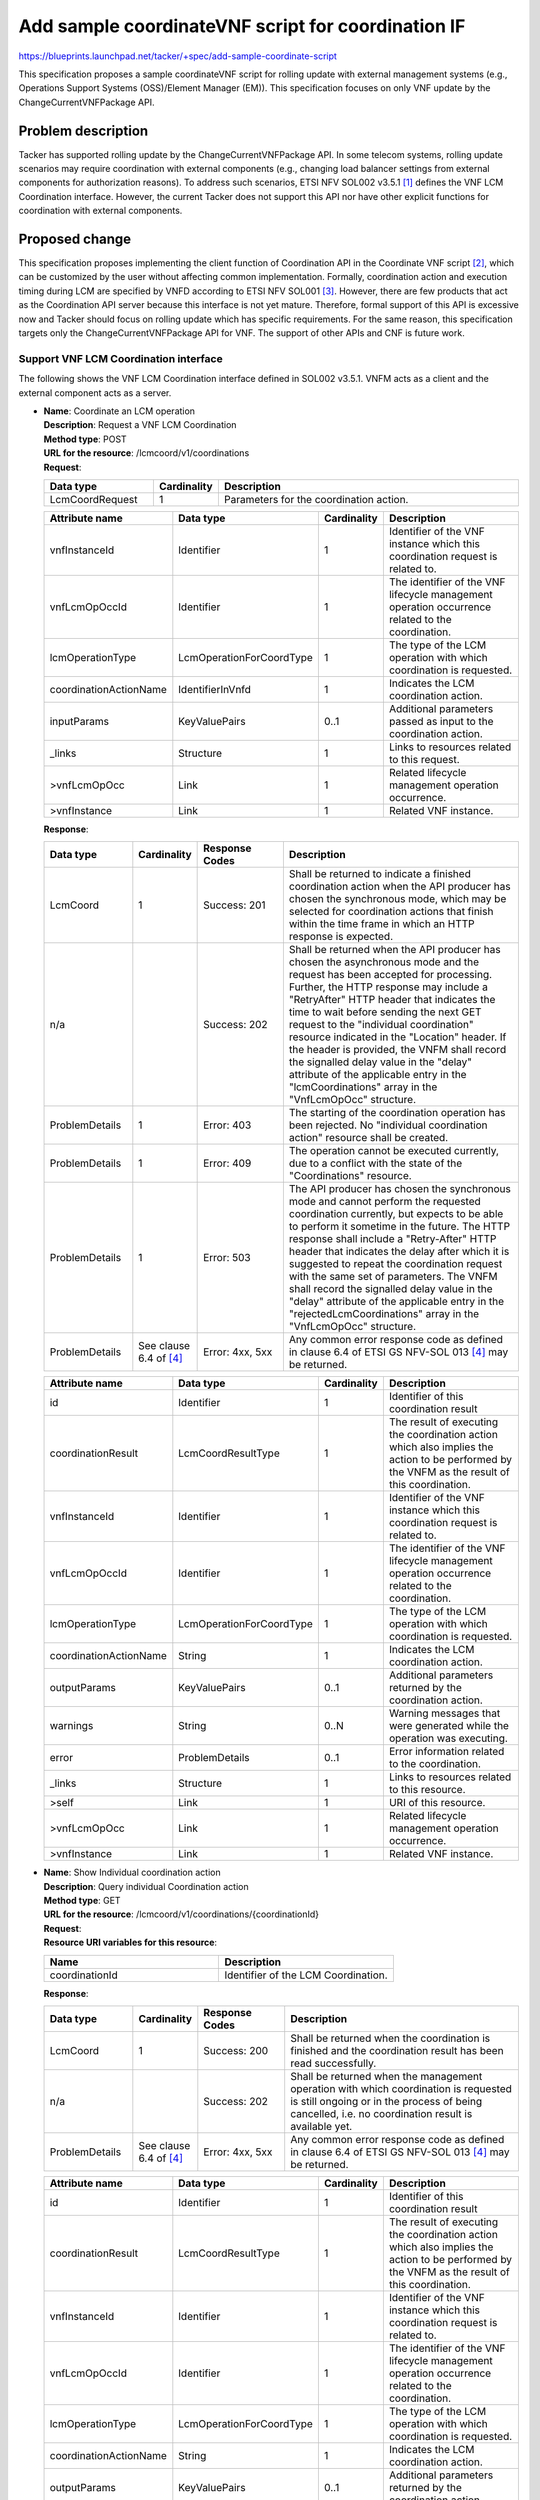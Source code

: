 ..
 This work is licensed under a Creative Commons Attribution 3.0 Unported
 License.
 http://creativecommons.org/licenses/by/3.0/legalcode


===================================================
Add sample coordinateVNF script for coordination IF
===================================================

.. Blueprints:

https://blueprints.launchpad.net/tacker/+spec/add-sample-coordinate-script

This specification proposes a sample coordinateVNF script
for rolling update with external management systems
(e.g., Operations Support Systems (OSS)/Element Manager (EM)).
This specification focuses on only VNF update by the ChangeCurrentVNFPackage API.

Problem description
===================

Tacker has supported rolling update by the ChangeCurrentVNFPackage API.
In some telecom systems, rolling update scenarios may require
coordination with external components
(e.g., changing load balancer settings from external components for authorization reasons).
To address such scenarios, ETSI NFV SOL002 v3.5.1 [#NFV-SOL002_351]_ defines
the VNF LCM Coordination interface.
However, the current Tacker does not support this API nor have other explicit functions
for coordination with external components.

Proposed change
===============

This specification proposes implementing the client function of Coordination API
in the Coordinate VNF script [#Coordinate-script]_,
which can be customized by the user without affecting common implementation.
Formally, coordination action and execution timing during LCM
are specified by VNFD according to ETSI NFV SOL001 [#NFV-SOL001_351]_.
However, there are few products that act as the Coordination API server
because this interface is not yet mature.
Therefore, formal support of this API is excessive now and
Tacker should focus on rolling update which has specific requirements.
For the same reason,
this specification targets only the ChangeCurrentVNFPackage API for VNF.
The support of other APIs and CNF is future work.

Support VNF LCM Coordination interface
--------------------------------------

The following shows the VNF LCM Coordination interface defined in SOL002 v3.5.1.
VNFM acts as a client and the external component acts as a server.

* | **Name**: Coordinate an LCM operation
  | **Description**: Request a VNF LCM Coordination
  | **Method type**: POST
  | **URL for the resource**: /lcmcoord/v1/coordinations
  | **Request**:

  .. list-table::
    :header-rows: 1
    :widths: 18 10 50

    * - Data type
      - Cardinality
      - Description
    * - LcmCoordRequest
      - 1
      - Parameters for the coordination action.

  .. list-table::
    :header-rows: 1
    :widths: 18 18 10 50

    * - Attribute name
      - Data type
      - Cardinality
      - Description
    * - vnfInstanceId
      - Identifier
      - 1
      - Identifier of the VNF instance which this
        coordination request is related to.
    * - vnfLcmOpOccId
      - Identifier
      - 1
      - The identifier of the VNF lifecycle management operation occurrence
        related to the coordination.
    * - lcmOperationType
      - LcmOperationForCoordType
      - 1
      - The type of the LCM operation with which coordination is requested.
    * - coordinationActionName
      - IdentifierInVnfd
      - 1
      - Indicates the LCM coordination action.
    * - inputParams
      - KeyValuePairs
      - 0..1
      - Additional parameters passed as input to
        the coordination action.
    * - _links
      - Structure
      - 1
      - Links to resources related to this request.
    * - >vnfLcmOpOcc
      - Link
      - 1
      - Related lifecycle management operation occurrence.
    * - >vnfInstance
      - Link
      - 1
      - Related VNF instance.

  | **Response**:

  .. list-table::
    :header-rows: 1
    :widths: 18 10 18 50

    * - Data type
      - Cardinality
      - Response Codes
      - Description
    * - LcmCoord
      - 1
      - Success: 201
      - Shall be returned to indicate a finished coordination
        action when the API producer has chosen the
        synchronous mode, which may be selected for
        coordination actions that finish within the time frame
        in which an HTTP response is expected.
    * - n/a
      -
      - Success: 202
      - Shall be returned when the API producer has chosen
        the asynchronous mode and the request has been
        accepted for processing.
        Further, the HTTP response may include a "RetryAfter"
        HTTP header that indicates the time to wait
        before sending the next GET request to the
        "individual coordination" resource indicated in the
        "Location" header. If the header is provided, the
        VNFM shall record the signalled delay value in the
        "delay" attribute of the applicable entry in the
        "lcmCoordinations" array in the "VnfLcmOpOcc" structure.
    * - ProblemDetails
      - 1
      - Error: 403
      - The starting of the coordination operation has been
        rejected. No "individual coordination action"
        resource shall be created.
    * - ProblemDetails
      - 1
      - Error: 409
      - The operation cannot be executed currently, due to a
        conflict with the state of the "Coordinations" resource.
    * - ProblemDetails
      - 1
      - Error: 503
      - The API producer has chosen the synchronous mode and
        cannot perform the requested coordination currently,
        but expects to be able to perform it sometime in the future.
        The HTTP response shall include a "Retry-After"
        HTTP header that indicates the delay after which it is
        suggested to repeat the coordination request with the
        same set of parameters. The VNFM shall record the
        signalled delay value in the "delay" attribute of the
        applicable entry in the "rejectedLcmCoordinations"
        array in the "VnfLcmOpOcc" structure.
    * - ProblemDetails
      - See clause 6.4 of [#NFV-SOL013_341]_
      - Error: 4xx, 5xx
      - Any common error response code as defined in clause 6.4
        of ETSI GS NFV-SOL 013 [#NFV-SOL013_341]_ may be returned.

  .. list-table::
    :header-rows: 1
    :widths: 18 18 10 50

    * - Attribute name
      - Data type
      - Cardinality
      - Description
    * - id
      - Identifier
      - 1
      - Identifier of this coordination result
    * - coordinationResult
      - LcmCoordResultType
      - 1
      - The result of executing the coordination
        action which also implies the action to be
        performed by the VNFM as the result of this coordination.
    * - vnfInstanceId
      - Identifier
      - 1
      - Identifier of the VNF instance which this
        coordination request is related to.
    * - vnfLcmOpOccId
      - Identifier
      - 1
      - The identifier of the VNF lifecycle management operation occurrence
        related to the coordination.
    * - lcmOperationType
      - LcmOperationForCoordType
      - 1
      - The type of the LCM operation with which coordination is requested.
    * - coordinationActionName
      - String
      - 1
      - Indicates the LCM coordination action.
    * - outputParams
      - KeyValuePairs
      - 0..1
      - Additional parameters returned by the coordination action.
    * - warnings
      - String
      - 0..N
      - Warning messages that were generated while the operation was executing.
    * - error
      - ProblemDetails
      - 0..1
      - Error information related to the coordination.
    * - _links
      - Structure
      - 1
      - Links to resources related to this resource.
    * - >self
      - Link
      - 1
      - URI of this resource.
    * - >vnfLcmOpOcc
      - Link
      - 1
      - Related lifecycle management operation occurrence.
    * - >vnfInstance
      - Link
      - 1
      - Related VNF instance.

* | **Name**: Show Individual coordination action
  | **Description**: Query individual Coordination action
  | **Method type**: GET
  | **URL for the resource**: /lcmcoord/v1/coordinations/{coordinationId}
  | **Request**:
  | **Resource URI variables for this resource**:

  .. list-table::
    :header-rows: 1
    :widths: 2 ,2

    * - Name
      - Description
    * - coordinationId
      - Identifier of the LCM Coordination.

  | **Response**:

  .. list-table::
    :header-rows: 1
    :widths: 18 10 18 50

    * - Data type
      - Cardinality
      - Response Codes
      - Description
    * - LcmCoord
      - 1
      - Success: 200
      - Shall be returned when the coordination is finished
        and the coordination result has been read
        successfully.
    * - n/a
      -
      - Success: 202
      - Shall be returned when the management operation
        with which coordination is requested is still ongoing or
        in the process of being cancelled, i.e. no coordination
        result is available yet.
    * - ProblemDetails
      - See clause 6.4 of [#NFV-SOL013_341]_
      - Error: 4xx, 5xx
      - Any common error response code as defined in clause 6.4
        of ETSI GS NFV-SOL 013 [#NFV-SOL013_341]_ may be returned.

  .. list-table::
    :header-rows: 1
    :widths: 18 18 10 50

    * - Attribute name
      - Data type
      - Cardinality
      - Description
    * - id
      - Identifier
      - 1
      - Identifier of this coordination result
    * - coordinationResult
      - LcmCoordResultType
      - 1
      - The result of executing the coordination
        action which also implies the action to be
        performed by the VNFM as the result of this coordination.
    * - vnfInstanceId
      - Identifier
      - 1
      - Identifier of the VNF instance which this
        coordination request is related to.
    * - vnfLcmOpOccId
      - Identifier
      - 1
      - The identifier of the VNF lifecycle management operation occurrence
        related to the coordination.
    * - lcmOperationType
      - LcmOperationForCoordType
      - 1
      - The type of the LCM operation with which coordination is requested.
    * - coordinationActionName
      - String
      - 1
      - Indicates the LCM coordination action.
    * - outputParams
      - KeyValuePairs
      - 0..1
      - Additional parameters returned by the coordination action.
    * - warnings
      - String
      - 0..N
      - Warning messages that were generated while the operation was executing.
    * - error
      - ProblemDetails
      - 0..1
      - Error information related to the coordination.
    * - _links
      - Structure
      - 1
      - Links to resources related to this resource.
    * - >self
      - Link
      - 1
      - URI of this resource.
    * - >vnfLcmOpOcc
      - Link
      - 1
      - Related lifecycle management operation occurrence.
    * - >vnfInstance
      - Link
      - 1
      - Related VNF instance.

Flow of VNF update
------------------

The following diagram shows the rolling update using coordinateVNF script.

.. code-block::


                                                             +---------+
                                                             |  VNFD   |
                                                             |         |
                                                             +----+----+
                                                                  |
                                        (Script is included       v       +-------------------+
                +--------------------+  in the package)     +----------+  | Change current    |
  +------------>| CoordinateVNF      +--------------------->|          |  | VNF Package       |
  |             | script             |                      |   CSAR   |  | Request with      |
  |   +---------+                    |                      |          |  | Additional Params |
  |   |         +-------+------------+                      +-----+----+  +--+----------------+
  |   |                 |    ^                                    |          | 1. Change current VNF Package
  |   |                 |    |                              +-----v----------v------------------------------+
  |   |  8. Coordination|    | Coordination                 |  +-----------------------+              VNFM  |
  |   |     request     |    | Result                       |  |   Tacker-server       |                    |
  |   |                 |    |                              |  +--+--------------------+                    |
  |   |                 v    |                              |     |  2. Change current VNF Package request  |
  |   |         +------------+-------+                      |     v                                         |
  |   |         |                    |                      |  +-----------------------------------------+  |
  |   |         |         EM         |                      |  |                                         |  |
  |   |         |                    |                      |  |   +-------------------+                 |  |
  |   |         +--------------------+                      |  |   | VnfLcmDriver      |                 |  |
  |   |                                                     |  |   |                   |                 |  |
  |   |                                                     |  |   |                   |                 |  |
  |   |                                                     |  |   |                   |                 |  |
  |   |                                                     |  |   |                   |                 |  |
  |   |                                                     |  |   |                   |                 |  |
  |   |  7. Coordinate                                      |  |   +-+-----------------+                 |  |
  |   |     resource                                        |  |     | 3. change_vnfpkg_process          |  |
  |   |         +--------------------+                      |  |     v                                   |  |
  |   |         |                    | 4. Get stack resource|  |   +-------------------+                 |  |
  |   |         |  +--------------+  |    to update         |  |   | InfraDriver       | 9. Repeat steps |  |
  |   |         |  | Resource     |<-+----------------------+--+---+                   |    5 through 8  |  |
  |   +---------+->|              |  | 5. Update VNFC       |  |   |                   |    for each VNFC|  |
  |             |  |              |<-+----------------------+--+---+                   +--------+        |  |
  |             |  +--------------+  |                      |  |   |                   |        |        |  |
  |             | VNF                |                      |  |   |                   |<-------+        |  |
  |             +--------------------+                      |  |   |                   |                 |  |
  |                        6. Execute CoordinateVNF script  |  |   |                   |                 |  |
  +---------------------------------------------------------+--+---+                   |                 |  |
                                                            |  |   +-------------------+                 |  |
                                                            |  |    Tacker-conductor                     |  |
                +--------------------+                      |  +-----------------------------------------+  |
                | Hardware Resources |                      |                                               |
                +--------------------+                      +-----------------------------------------------+

Sequence for Rolling update operation

.. seqdiag::

  seqdiag {
    node_width = 80;
    edge_length = 100;

    "Client"
    "Tacker-server"
    "Tacker-conductor"
    "VnfLcmDriver"
    "InfraDriver"
    "CoordinateVNF script"
    "VIM (OpenStack)"
    "VNF"
    "EM"

    "Client" -> "Tacker-server"
      [label = "1. POST /vnflcm/v2/vnf_instances/{vnfInstanceId}/change_vnfpkg"];
    "Client" <-- "Tacker-server"
      [label = "Response 202 Accepted"];
    "Tacker-server" ->> "Tacker-conductor"
      [label = "2. ChangeCurrentVNFPackage"];
    "Tacker-conductor" -> "VnfLcmDriver"
      [label = "change_vnfpkg"];
    "VnfLcmDriver" -> "InfraDriver"
      [label = "3. change_vnfpkg_process"];
    "InfraDriver" -> "VIM (OpenStack)"
      [label = "4. Get stack resource to update"];
    "InfraDriver" <-- "VIM (OpenStack)"
      [label = ""];
    "InfraDriver" -> "VIM (OpenStack)"
      [label = "5. update_stack"];
    "InfraDriver" <-- "VIM (OpenStack)"
      [label = ""];
    "InfraDriver" -> "CoordinateVNF script"
      [label = "6. CoordinateVNF"];
    "CoordinateVNF script" -> "VNF"
      [label = "7. Coordinate resource"];
    "CoordinateVNF script" <-- "VNF"
      [label = ""];
    "CoordinateVNF script" -> "EM"
      [label = "8. Coordination request"];
    "CoordinateVNF script" <-- "EM"
      [label = "Coordination result"];
    "InfraDriver" <-- "CoordinateVNF script"
      [label = ""];
    "InfraDriver" -> "InfraDriver"
      [label = "9. Repeat steps 5 through 8 for each VNFC"];
    "VnfLcmDriver" <-- "InfraDriver"
      [label = ""];
    "Tacker-conductor" <-- "VnfLcmDriver"
      [label = ""];
  }


#. The Client sends a ChangeCurrentVNFPackage request to the "Individual VNF instance" resource.
#. Tacker-server calls Tacker-conductor,
   then Tacker-conductor fetches an on-boarded VNF package and calls VnfLcmDriver.
#. VnfLcmDriver sends a request to the InfraDriver to change vnfpkg process.
#. InfraDriver sends a request to the VIM to get stack resource to update.
#. InfraDriver sends a request to the VIM to update stack.
#. InfraDriver runs CoordinateVNF script.
#. CoordinateVNF script sends a request to the VNF to Coordinate VNF.
#. CoordinateVNF script sends a Coordination request to the external component.
   The endpoint URL of the external component is obtained from the ChangeCurrentVNFPackage request.
   The target VNFC obtained from Tacker is specified as inputParams in the LcmCoordRequest.
   (e.g. it is specified by vnfcInstanceId).
   The process after receiving Coordination response diverges
   depending on whether the Synchronous or Asynchronous mode. See note below.
#. Repeat steps 5 through 8 for each VNFC.

.. note::
  | According to SOL002, the Coordination interface supports Synchronous mode and Asynchronous modes.
    API server decides the mode, and API client can know it by the API response.
    Thus, since VNFM cannot control the mode, Tacker will support both modes.
    The following shows the Coordination processes of VNFM.
  |
  | Synchronous mode: The EM returns to the Tacker a "201 Created" response
    with a "LcmCoord" data structure in the body
    and then VNFM continues the process on the basis of the result.
    Alternatively, EM returns a "503 Service unavailable" response with
    a "ProblemDetails" data structure in the body and a "Retry-After"
    HTTP header that indicates the length of a delay after which a retry
    of the coordination is suggested.
    After the delay interval has passed, the VNFM sends coordination request again.
  |
  | Asynchronous mode: The EM returns to the Tacker a "202 Accepted" response
    with an empty body and a "Location" HTTP header that indicates
    the URI of the "Individual coordination action" resource.
    Tacker waits for a certain time interval
    (as indicated in the Retry-After header of the previous 202 response if signalled,
    or determined by other means otherwise) before the next iteration of the loop.
    Tacker polls the status of the coordination by sending a GET request to the EM,
    using the URI that was returned in the "Location" header.
    After obtaining the coordination result, Tacker continues the process on the basis of it.

Data model impact
-----------------

None

REST API impact
---------------

To enable users to specify the information
of the external coordination server,
``coordination_server_param`` in the ChangeCurrentVnfPkgRequest
will be supported.
This parameter must be set when using the coordinateVNF script
which calls Coordination API.

* ChangeCurrentVnfPkgRequest

  .. list-table::
      :widths: 15 10 30 30
      :header-rows: 1

      * - Attribute name
        - Data type
        - Cardinality
        - Description
      * - vnfdId
        - Identifier
        - 1
        - Identifier of the VNFD which defines the
          destination VNF Package for the change.
      * - extVirtualLinks
        - ExtVirtualLinkData
        - 0..N
        - Information about external VLs to connect the VNF to.
      * - extManagedVirtualLinks
        - ExtManagedVirtualLinkData
        - 0..N
        - Information about internal VLs that are managed by the NFVO.
      * - vimConnectionInfo
        - map (VimConnectionInfo)
        - 0..N
        - Information about VIM connections to be used for
          managing the resources for the VNF instance, or refer
          to external/externally-managed virtual links.
      * - additionalParams
        - KeyValuePairs
        - 0..1
        - Additional parameters passed by the EM as input to the process.
      * - extensions
        - KeyValuePairs
        - 0..1
        - "extensions" attribute in "VnfInstance".
      * - vnfConfigurableProperties
        - KeyValuePairs
        - 0..1
        - "vnfConfigurableProperties" attribute in "VnfInstance".


User can set following parameter in additionalParams.

* additionalParams

  .. list-table::
    :widths: 15 10 30
    :header-rows: 1

    * - Attribute name
      - Cardinality
      - Parameter description
    * - upgrade_type
      - 1
      - Type of file update operation method. Specify Blue-Green or Rolling update.
    * - lcm-operation-coordinate-old-vnf
      - 1
      - The file path of the script that simulates the behavior of CoordinateVNF for old VNF.
    * - lcm-operation-coordinate-new-vnf
      - 1
      - The file path of the script that simulates the behavior of CoordinateVNF for new VNF.
    * - vdu_params
      - 0..N
      - VDU information of target VDU to update.
        Specifying a vdu_params is required for OpenStack VIM and not required for Kubernetes VIM.
    * - > vdu_id
      - 1
      - VDU name of target VDU to update.
    * - > old_vnfc_param
      - 0..1
      - Old VNFC connection information.
        Required for ssh connection in CoordinateVNF operation for application configuration to VNFC.
    * - >> cp_name
      - 1
      - Connection point name of old VNFC to update.
    * - >> username
      - 1
      - User name of old VNFC to update.
    * - >> password
      - 1
      - Password of old VNFC to update.
    * - >> coordination_server_param
      - 0..1
      - Information to access coordination server.
        It is required when using coordinateVNF script which calling Coordination API.
    * - \>>> endpoint
      - 1
      - Endpoint URL of coordination server.
    * - \>>> access_info
      - 1
      - Profile required for access coordination server
        (e.g. User name and password).
    * - > new_vnfc_param
      - 0..1
      - New VNFC connection information.
        Required for ssh connection in CoordinateVNF operation for application configuration to VNFC.
    * - >> cp_name
      - 1
      - Connection point name of new VNFC to update.
    * - >> username
      - 1
      - User name of new VNFC to update.
    * - >> password
      - 1
      - Password of new VNFC to update.
    * - >> coordination_server_param
      - 0..1
      - Information to access coordination server.
        It is required when using coordinateVNF script which calling Coordination API.
    * - \>>> endpoint
      - 1
      - Endpoint URL of coordination server.
    * - \>>> access_info
      - 1
      - Profile required for access coordination server
        (e.g. User name and password).
    * - external_lb_param
      - 0..1
      - Load balancer information that requires configuration changes.
        Required only for the Blue-Green deployment process of OpenStack VIM.
    * - > ip_address
      - 1
      - IP address of load balancer server.
    * - > username
      - 1
      - User name of load balancer server.
    * - > password
      - 1
      - Password of load balancer server.

Security impact
---------------

None

Notifications impact
--------------------

None

Other end user impact
---------------------

None

Performance Impact
------------------

None

Other deployer impact
---------------------

None

Developer impact
----------------

None

Implementation
==============

Assignee(s)
-----------

Hirofumi Noguchi <hirofumi.noguchi.rs@hco.ntt.co.jp>


Work Items
----------

* Add new sample VNF packages containing new coordinate VNF scripts.
* Add new functional tests.
* Add new utility functions to act as a coordination client.

Dependencies
============

None

Testing
========

Functional test cases will be added for rolling update
with the new sample coordinateVNF script.

Documentation Impact
====================

New utility functions to act as a coordination client
will be described in user manual.

References
==========
.. [#NFV-SOL002_351]
  https://www.etsi.org/deliver/etsi_gs/NFV-SOL/001_099/002/03.05.01_60/gs_NFV-SOL002v030501p.pdf
.. [#Coordinate-script]
  https://specs.openstack.org/openstack/tacker-specs/specs/yoga/upgrade-vnf-package.html
.. [#NFV-SOL001_351]
  https://www.etsi.org/deliver/etsi_gs/NFV-SOL/001_099/001/03.05.01_60/gs_NFV-SOL001v030501p.pdf
.. [#NFV-SOL013_341]
  https://www.etsi.org/deliver/etsi_gs/NFV-SOL/001_099/013/03.04.01_60/gs_NFV-SOL013v030401p.pdf
